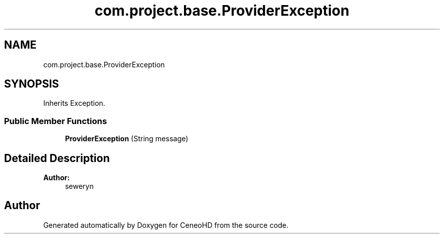 .TH "com.project.base.ProviderException" 3 "Tue Jan 9 2018" "CeneoHD" \" -*- nroff -*-
.ad l
.nh
.SH NAME
com.project.base.ProviderException
.SH SYNOPSIS
.br
.PP
.PP
Inherits Exception\&.
.SS "Public Member Functions"

.in +1c
.ti -1c
.RI "\fBProviderException\fP (String message)"
.br
.in -1c
.SH "Detailed Description"
.PP 

.PP
\fBAuthor:\fP
.RS 4
seweryn 
.RE
.PP


.SH "Author"
.PP 
Generated automatically by Doxygen for CeneoHD from the source code\&.
